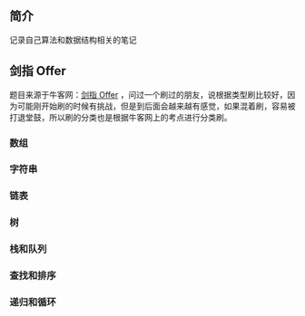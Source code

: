 ** 简介
记录自己算法和数据结构相关的笔记

** 剑指 Offer
题目来源于牛客网：[[https://www.nowcoder.com/ta/coding-interviews][剑指 Offer]] ，问过一个刷过的朋友，说根据类型刷比较好，因为可能刚开始刷的时候有挑战，但是到后面会越来越有感觉，如果混着刷，容易被打退堂鼓，所以刷的分类也是根据牛客网上的考点进行分类刷。

*** 数组
*** 字符串

*** 链表
*** 树
*** 栈和队列
*** 查找和排序
*** 递归和循环








